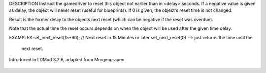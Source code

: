.. efun:: int set_next_reset(int delay)

DESCRIPTION
Instruct the gamedriver to reset this object not earlier than
in <delay> seconds. If a negative value is given as delay, the object
will never reset (useful for blueprints). If 0 is given, the
object's reset time is not changed.

Result is the former delay to the objects next reset (which can be
negative if the reset was overdue).

Note that the actual time the reset occurs depends on when
the object will be used after the given time delay.

EXAMPLES
set_next_reset(15*60); // Next reset in 15 Minutes or later
set_next_reset(0)      --> just returns the time until the
                           next reset.

.. history
Introduced in LDMud 3.2.6, adapted from Morgengrauen.

  .. seealso::
